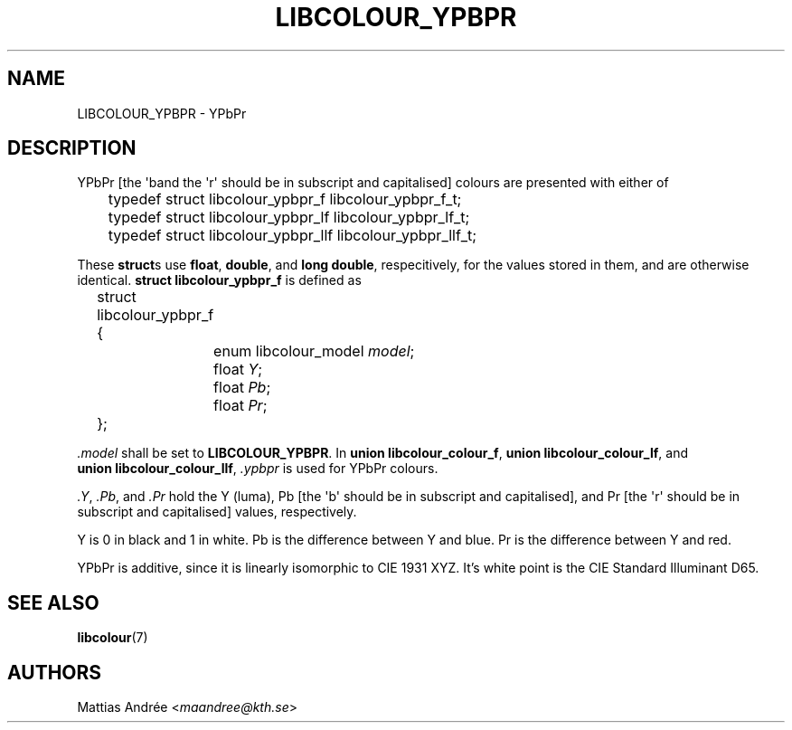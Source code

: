 .TH LIBCOLOUR_YPBPR 7 libcolour
.SH NAME
LIBCOLOUR_YPBPR - YPbPr
.SH DESCRIPTION
YPbPr [the \(aqb\(a and the \(aqr\(aq should be in subscript and capitalised]
colours are presented with either of
.nf

	typedef struct libcolour_ypbpr_f libcolour_ypbpr_f_t;
	typedef struct libcolour_ypbpr_lf libcolour_ypbpr_lf_t;
	typedef struct libcolour_ypbpr_llf libcolour_ypbpr_llf_t;

.fi
These
.BR struct s
use
.BR float ,
.BR double ,
and
.BR long\ double ,
respecitively, for the values stored in them,
and are otherwise identical.
.B struct libcolour_ypbpr_f
is defined as
.nf

	struct libcolour_ypbpr_f {
		enum libcolour_model \fImodel\fP;
		float \fIY\fP;
		float \fIPb\fP;
		float \fIPr\fP;
	};

.fi
.I .model
shall be set to
.BR LIBCOLOUR_YPBPR .
In
.BR union\ libcolour_colour_f ,
.BR union\ libcolour_colour_lf ,
and
.BR union\ libcolour_colour_llf ,
.I .ypbpr
is used for YPbPr colours.
.P
.IR .Y ,
.IR .Pb ,
and
.I .Pr
hold the Y (luma), Pb [the \(aqb\(aq should be in
subscript and capitalised], and Pr [the \(aqr\(aq
should be in subscript and capitalised] values,
respectively.
.P
Y is 0 in black and 1 in white.
Pb is the difference between Y and blue.
Pr is the difference between Y and red.
.P
YPbPr is additive, since it is linearly isomorphic
to CIE 1931 XYZ. It's white point is the
CIE Standard Illuminant D65.
.SH SEE ALSO
.BR libcolour (7)
.SH AUTHORS
Mattias Andrée
.RI < maandree@kth.se >
